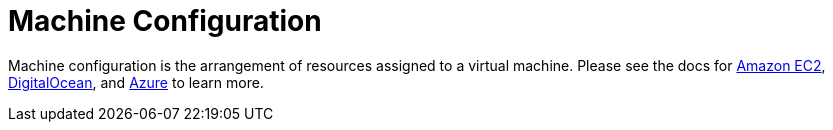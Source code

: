 = Machine Configuration

+++<head>++++++<link rel="canonical" href="https://ranchermanager.docs.rancher.com/reference-guides/cluster-configuration/downstream-cluster-configuration/machine-configuration">++++++</link>++++++</head>+++

Machine configuration is the arrangement of resources assigned to a virtual machine. Please see the docs for xref:amazon-ec2.adoc[Amazon EC2], xref:digitalocean.adoc[DigitalOcean], and xref:azure.adoc[Azure] to learn more.
